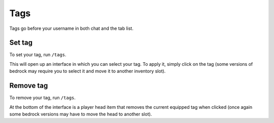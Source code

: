 Tags
====

Tags go before your username in both chat and the tab list.

Set tag
--------

| To set your tag, run ``/tags``.
This will open up an interface in which you can select your tag.
To apply it, simply click on the tag (some versions of bedrock may require you to select it and move it to another inventory slot).

Remove tag
--------

| To remove your tag, run ``/tags``.
At the bottom of the interface is a player head item that removes the current equipped tag when clicked
(once again some bedrock versions may have to move the head to another slot).

